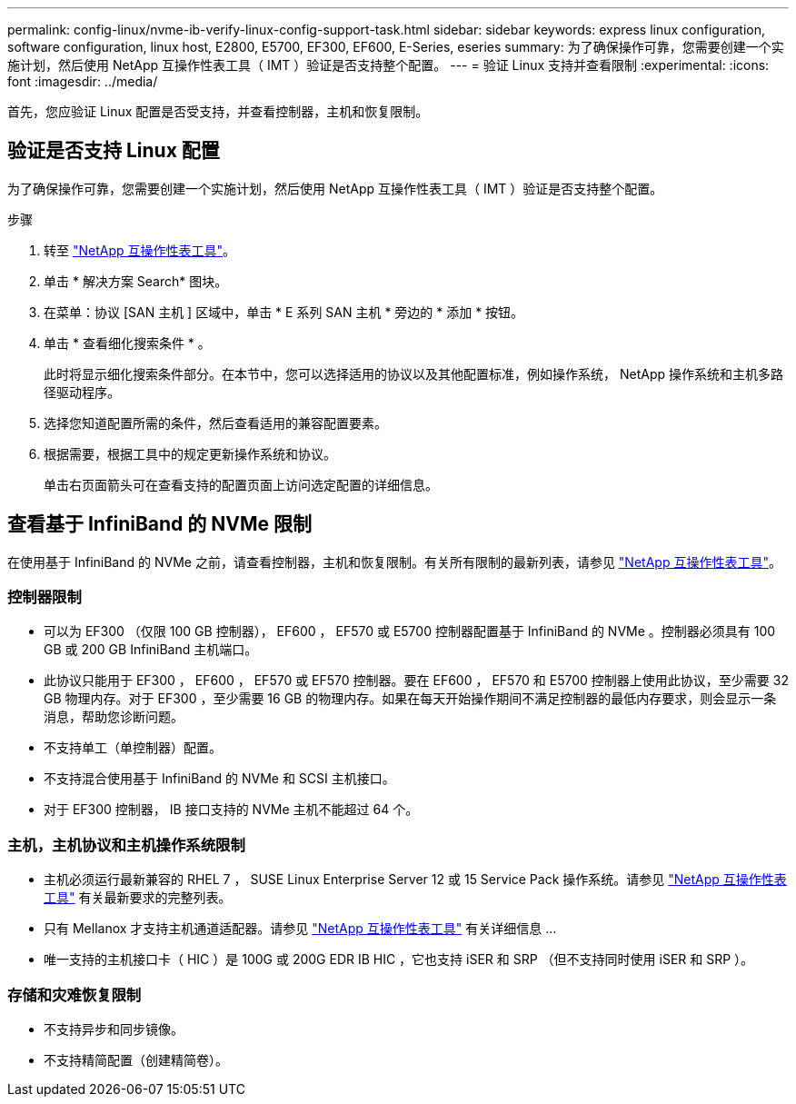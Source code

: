 ---
permalink: config-linux/nvme-ib-verify-linux-config-support-task.html 
sidebar: sidebar 
keywords: express linux configuration, software configuration, linux host, E2800, E5700, EF300, EF600, E-Series, eseries 
summary: 为了确保操作可靠，您需要创建一个实施计划，然后使用 NetApp 互操作性表工具（ IMT ）验证是否支持整个配置。 
---
= 验证 Linux 支持并查看限制
:experimental: 
:icons: font
:imagesdir: ../media/


[role="lead"]
首先，您应验证 Linux 配置是否受支持，并查看控制器，主机和恢复限制。



== 验证是否支持 Linux 配置

为了确保操作可靠，您需要创建一个实施计划，然后使用 NetApp 互操作性表工具（ IMT ）验证是否支持整个配置。

.步骤
. 转至 https://mysupport.netapp.com/matrix["NetApp 互操作性表工具"^]。
. 单击 * 解决方案 Search* 图块。
. 在菜单：协议 [SAN 主机 ] 区域中，单击 * E 系列 SAN 主机 * 旁边的 * 添加 * 按钮。
. 单击 * 查看细化搜索条件 * 。
+
此时将显示细化搜索条件部分。在本节中，您可以选择适用的协议以及其他配置标准，例如操作系统， NetApp 操作系统和主机多路径驱动程序。

. 选择您知道配置所需的条件，然后查看适用的兼容配置要素。
. 根据需要，根据工具中的规定更新操作系统和协议。
+
单击右页面箭头可在查看支持的配置页面上访问选定配置的详细信息。





== 查看基于 InfiniBand 的 NVMe 限制

在使用基于 InfiniBand 的 NVMe 之前，请查看控制器，主机和恢复限制。有关所有限制的最新列表，请参见 https://mysupport.netapp.com/matrix["NetApp 互操作性表工具"^]。



=== 控制器限制

* 可以为 EF300 （仅限 100 GB 控制器）， EF600 ， EF570 或 E5700 控制器配置基于 InfiniBand 的 NVMe 。控制器必须具有 100 GB 或 200 GB InfiniBand 主机端口。
* 此协议只能用于 EF300 ， EF600 ， EF570 或 EF570 控制器。要在 EF600 ， EF570 和 E5700 控制器上使用此协议，至少需要 32 GB 物理内存。对于 EF300 ，至少需要 16 GB 的物理内存。如果在每天开始操作期间不满足控制器的最低内存要求，则会显示一条消息，帮助您诊断问题。
* 不支持单工（单控制器）配置。
* 不支持混合使用基于 InfiniBand 的 NVMe 和 SCSI 主机接口。
* 对于 EF300 控制器， IB 接口支持的 NVMe 主机不能超过 64 个。




=== 主机，主机协议和主机操作系统限制

* 主机必须运行最新兼容的 RHEL 7 ， SUSE Linux Enterprise Server 12 或 15 Service Pack 操作系统。请参见 https://mysupport.netapp.com/matrix["NetApp 互操作性表工具"^] 有关最新要求的完整列表。
* 只有 Mellanox 才支持主机通道适配器。请参见 https://mysupport.netapp.com/matrix["NetApp 互操作性表工具"^] 有关详细信息 ...
* 唯一支持的主机接口卡（ HIC ）是 100G 或 200G EDR IB HIC ，它也支持 iSER 和 SRP （但不支持同时使用 iSER 和 SRP ）。




=== 存储和灾难恢复限制

* 不支持异步和同步镜像。
* 不支持精简配置（创建精简卷）。

